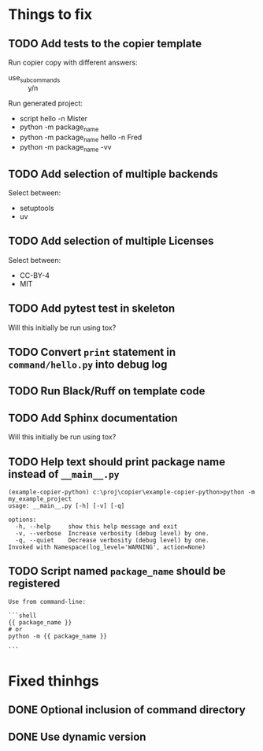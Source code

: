 * Things to fix

** TODO Add tests to the copier template
:LOGBOOK:
- State "TODO"       from              [2025-07-20 Sun 20:01]
:END:

Run copier copy with different answers:
- use_subcommands :: y/n

Run generated project:
- script hello -n Mister
- python -m package_name
- python -m package_name hello -n Fred
- python -m package_name -vv

** TODO Add selection of multiple backends
:LOGBOOK:
- State "TODO"       from              [2025-07-20 Sun 21:09]
:END:
Select between:
- setuptools
- uv

** TODO Add selection of multiple Licenses
:LOGBOOK:
- State "TODO"       from              [2025-07-20 Sun 19:54]
:END:
Select between:
- CC-BY-4
- MIT

** TODO Add pytest test in skeleton
:LOGBOOK:
- State "TODO"       from              [2025-07-20 Sun 19:57]
:END:
Will this initially be run using tox?

** TODO Convert =print= statement in =command/hello.py= into debug log
:LOGBOOK:
- State "TODO"       from              [2025-07-20 Sun 20:22]
:END:

** TODO Run Black/Ruff on template code
:LOGBOOK:
- State "TODO"       from              [2025-07-20 Sun 20:17]
:END:

** TODO Add Sphinx documentation
:LOGBOOK:
- State "TODO"       from              [2025-07-20 Sun 19:57]
:END:
Will this initially be run using tox?

** TODO Help text should print package name instead of =__main__.py=
:LOGBOOK:
- State "TODO"       from              [2025-07-20 Sun 19:45]
:END:

#+begin_src shell
  (example-copier-python) c:\proj\copier\example-copier-python>python -m my_example_project
  usage: __main__.py [-h] [-v] [-q]

  options:
    -h, --help     show this help message and exit
    -v, --verbose  Increase verbosity (debug level) by one.
    -q, --quiet    Decrease verbosity (debug level) by one.
  Invoked with Namespace(log_level='WARNING', action=None)
#+end_src

** TODO Script named =package_name= should be registered
:LOGBOOK:
- State "TODO"       from              [2025-07-20 Sun 19:46]
:END:
#+begin_example
  Use from command-line:

  ```shell
  {{ package_name }}
  # or
  python -m {{ package_name }}

  ```
#+end_example

* Fixed thinhgs
** DONE Optional inclusion of command directory
CLOSED: [2025-07-20 Sun 20:51]
:LOGBOOK:
- State "DONE"       from "ACTIVE"     [2025-07-20 Sun 20:51]
- State "ACTIVE"     from "TODO"       [2025-07-20 Sun 19:50]
- State "TODO"       from              [2025-07-20 Sun 19:49]
:END:

** DONE Use dynamic version
CLOSED: [2025-07-21 Mon 09:50]
:LOGBOOK:
- State "DONE"       from "ACTIVE"     [2025-07-21 Mon 09:50]
- State "ACTIVE"     from "TODO"       [2025-07-21 Mon 09:00]
- State "TODO"       from              [2025-07-21 Mon 09:00]
:END:

